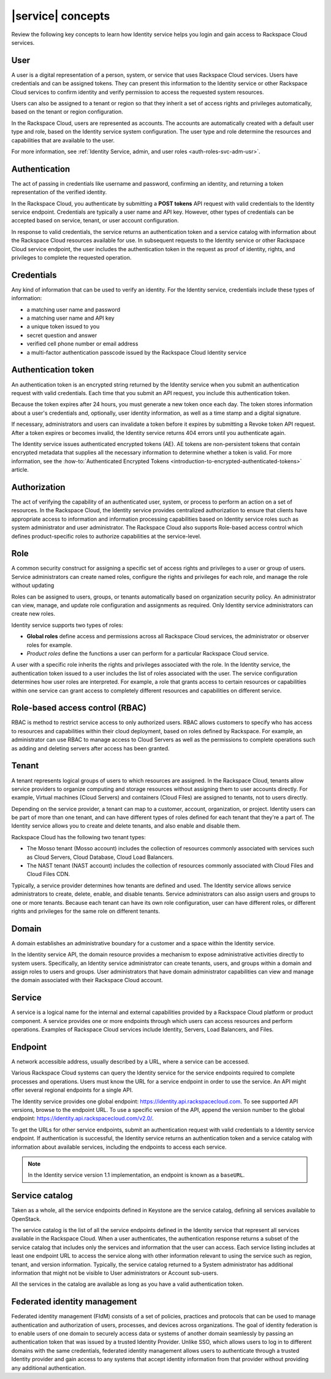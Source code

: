 .. _concepts:

==================
|service| concepts
==================

Review the following key concepts to learn how Identity service helps
you login and gain access to Rackspace Cloud services.

.. _user-concept:

User
~~~~~

A user is a digital representation of a person, system, or service that uses
Rackspace Cloud services. Users have credentials and can be assigned tokens.
They can present this information to the Identity service or other Rackspace
Cloud services to confirm identity and verify permission to access the
requested system resources.

Users can also be assigned to a tenant or region so that they inherit a set of
access rights and privileges automatically, based on the tenant or region
configuration.

In the Rackspace Cloud, users are represented as accounts. The accounts
are automatically created with a default user type and role, based on the
Identity service system configuration. The user type and role
determine the resources and capabilities that are available to the user.

For more information, see :ref:`Identity Service, admin, and user roles
<auth-roles-svc-adm-usr>`.

.. _authentication-concept:

Authentication
~~~~~~~~~~~~~~

The act of passing in credentials like username and password, confirming an
identity, and returning a token representation of the verified identity.

In the Rackspace Cloud, you authenticate by submitting a **POST tokens** API
request with valid credentials to the Identity service endpoint. Credentials
are typically a user name and API key. However, other types of credentials can
be accepted based on service, tenant, or user account configuration.

In response to valid credentials, the service returns an authentication token
and a service catalog with information about the Rackspace Cloud resources
available for use. In subsequent requests to the Identity service or other
Rackspace Cloud service endpoint, the user includes the authentication token
in the request as proof of identity, rights, and privileges to complete the
requested operation.

.. _credentials-concept:

Credentials
~~~~~~~~~~~

Any kind of information that can be used to verify an identity. For the
Identity service, credentials include these types of information:

-  a matching user name and password

-  a matching user name and API key

-  a unique token issued to you

-  secret question and answer

-  verified cell phone number or email address

-  a multi-factor authentication passcode issued by the Rackspace Cloud
   Identity service

.. _auth-token-concept:

Authentication token
~~~~~~~~~~~~~~~~~~~~

An authentication token is an encrypted string returned by the Identity
service when you submit an authentication request with valid credentials.
Each time that you submit an API request, you include this authentication
token.

Because the token expires after 24 hours, you must generate a new token once
each day. The token stores information about a user's credentials and,
optionally, user identity information, as well as a time stamp and a digital
signature.

If necessary, administrators and users can invalidate a token before it
expires by submitting a Revoke token API request. After a token expires or
becomes invalid, the Identity service returns 404 errors until you
authenticate again.

The Identity service issues authenticated encrypted tokens
(AE). AE tokens are non-persistent tokens that contain encrypted metadata that
supplies all the necessary information to determine whether a token is valid.
For more information, see the :how-to:`Authenticated Encrypted Tokens
<introduction-to-encrypted-authenticated-tokens>` article.

.. _authorization-concept:

Authorization
~~~~~~~~~~~~~

The act of verifying the capability of an authenticated user, system, or
process to perform an action on a set of resources. In the Rackspace Cloud,
the Identity service provides centralized authorization to ensure that clients
have appropriate access to information and information processing capabilities
based on Identity service roles such as system administrator and user
administrator. The Rackspace Cloud also supports Role-based access control
which defines product-specific roles to authorize capabilities at the
service-level.

.. _role-concept:

Role
~~~~

A common security construct for assigning a specific set of access rights and
privileges to a user or group of users. Service administrators can create
named roles, configure the rights and privileges for each role, and manage the
role without updating

Roles can be assigned to users, groups, or tenants automatically based on
organization security policy. An administrator can view, manage, and update
role configuration and assignments as required. Only Identity service
administrators can create new roles.

Identity service supports two types of roles:

- **Global roles** define access and permissions across all Rackspace
  Cloud services, the administrator or observer roles for example.

- *Product roles* define the functions a user can perform for a
  particular Rackspace Cloud service.

A user with a specific role inherits the rights and privileges associated with
the role. In the Identity service, the authentication token issued
to a user includes the list of roles associated with the user. The service
configuration determines how user roles are interpreted. For example, a role
that grants access to certain resources or capabilities within one service can
grant access to completely different resources and capabilities on different
service.

.. _rbac-concept:

Role-based access control (RBAC)
~~~~~~~~~~~~~~~~~~~~~~~~~~~~~~~~

RBAC is method to restrict service access to only authorized users. RBAC
allows customers to specify who has access to resources and capabilities
within their cloud deployment, based on roles defined by Rackspace. For
example, an administrator can use RBAC to manage access to Cloud Servers as
well as the permissions to complete operations such as adding and deleting
servers after access has been granted.

.. _tenant-concept:

Tenant
~~~~~~

A tenant represents logical groups of users to which resources are assigned.
In the Rackspace Cloud, tenants allow service providers to organize computing
and storage resources without assigning them to user accounts directly. For
example, Virtual machines (Cloud Servers) and containers (Cloud Files) are
assigned to tenants, not to users directly.

Depending on the service provider, a tenant can map to a customer, account,
organization, or project. Identity users can be part of more than one tenant,
and can have different types of roles defined for each tenant that they're a
part of. The Identity service allows you to create and delete tenants, and
also enable and disable them.

Rackspace Cloud has the following two tenant types:

- The Mosso tenant (Mosso account) includes the collection of resources
  commonly associated with services such as Cloud Servers, Cloud Database,
  Cloud Load Balancers.

- The NAST tenant (NAST account) includes the collection of
  resources commonly associated with Cloud Files and Cloud Files CDN.

Typically, a service provider determines how tenants are defined and used. The
Identity service allows service administrators to create, delete, enable, and
disable tenants. Service administrators can also assign users and groups to
one or more tenants. Because each tenant can have its own role configuration,
user can have different roles, or different rights and privileges for the same
role on different tenants.

.. _domain-concept:

Domain
~~~~~~

A domain establishes an administrative boundary for a customer and a space
within the Identity service.

In the Identity service API, the domain resource provides a mechanism to
expose administrative activities directly to system users. Specifically, an
Identity service administrator can create tenants, users, and groups within a
domain and assign roles to users and groups. User administrators that have
domain administrator capabilities can view and manage the domain associated
with their Rackspace Cloud account.

.. _service-concept:

Service
~~~~~~~

A service is a logical name for the internal and external capabilities
provided by a Rackspace Cloud platform or product component. A service
provides one or more endpoints through which users can access resources and
perform operations. Examples of Rackspace Cloud services include Identity,
Servers, Load Balancers, and Files.


.. _endpoint-concept:

Endpoint
~~~~~~~~

A network accessible address, usually described by a URL, where a
service can be accessed.

Various Rackspace Cloud systems can query the Identity service for the service
endpoints required to complete processes and operations. Users must know the
URL for a service endpoint in order to use the service. An API might offer
several regional endpoints for a single API.

The Identity service provides one global endpoint:
https://identity.api.rackspacecloud.com. To see supported API versions, browse
to the endpoint URL. To use a specific version of the API, append the version
number to the global endpoint: https://identity.api.rackspacecloud.com/v2.0/.

To get the URLs for other service endpoints, submit an authentication request
with valid credentials to a Identity service endpoint. If authentication is
successful, the Identity service returns an authentication token and a service
catalog with information about available services, including the endpoints to
access each service.

..  note::

    In the Identity service version 1.1 implementation, an endpoint is
    known as a ``baseURL``.

.. _service-catalog-concept:

Service catalog
~~~~~~~~~~~~~~~

Taken as a whole, all the service endpoints defined in Keystone are the
service catalog, defining all services available to OpenStack.

The service catalog is the list of all the service endpoints defined in the
Identity service that represent all services available in the Rackspace Cloud.
When a user authenticates, the authentication response returns a subset of the
service catalog that includes only the services and information that the user
can access. Each service listing includes at least one endpoint URL to access
the service along with other information relevant to using the service such as
region, tenant, and version information. Typically, the service catalog
returned to a System administrator has additional information that might not
be visible to User administrators or Account sub-users.

All the services in the catalog are available as long as you have a valid
authentication token.

.. _federated-identity-management:

Federated identity management
~~~~~~~~~~~~~~~~~~~~~~~~~~~~~

Federated identity management (FIdM) consists of a set of policies, practices
and protocols that can be used to manage authentication and authorization of
users, processes, and devices across organizations. The goal of identity
federation is to enable users of one domain to securely access data or systems
of another domain seamlessly by passing an authentication token that was
issued by a trusted Identity Provider. Unlike SSO, which allows users to log
in to different domains with the same credentials, federated identity
management allows users to authenticate through a trusted Identity provider
and gain access to any systems that accept identity information from that
provider without providing any additional authentication.
